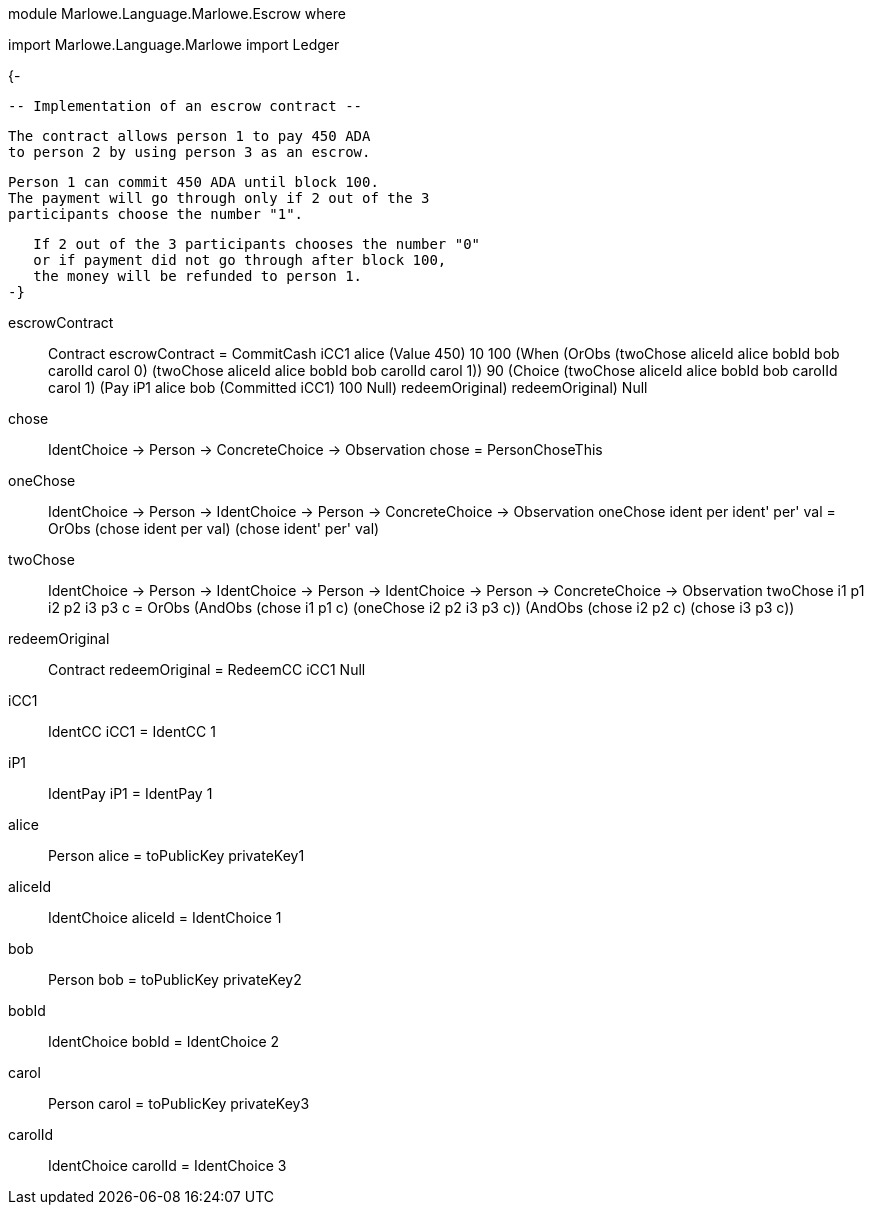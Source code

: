 module Marlowe.Language.Marlowe.Escrow where

import           Marlowe.Language.Marlowe
import           Ledger

{-
------------------------------------------
-- Implementation of an escrow contract --
------------------------------------------

   The contract allows person 1 to pay 450 ADA
   to person 2 by using person 3 as an escrow.

   Person 1 can commit 450 ADA until block 100.
   The payment will go through only if 2 out of the 3
   participants choose the number "1".

   If 2 out of the 3 participants chooses the number "0"
   or if payment did not go through after block 100,
   the money will be refunded to person 1.
-}

escrowContract :: Contract
escrowContract = CommitCash iCC1 alice
                    (Value 450)
                    10 100
                    (When (OrObs (twoChose aliceId alice bobId bob carolId carol 0)
                                 (twoChose aliceId alice bobId bob carolId carol 1))
                          90
                          (Choice (twoChose aliceId alice bobId bob carolId carol 1)
                                  (Pay iP1 alice bob
                                       (Committed iCC1)
                                       100
                                       Null)
                                  redeemOriginal)
                          redeemOriginal)
                    Null

chose :: IdentChoice -> Person -> ConcreteChoice -> Observation
chose = PersonChoseThis

oneChose :: IdentChoice -> Person -> IdentChoice -> Person -> ConcreteChoice -> Observation
oneChose ident per ident' per' val = OrObs (chose ident per val) (chose ident' per' val)

twoChose :: IdentChoice -> Person -> IdentChoice -> Person -> IdentChoice -> Person -> ConcreteChoice -> Observation
twoChose i1 p1 i2 p2 i3 p3 c =
        OrObs (AndObs (chose i1 p1 c) (oneChose i2 p2 i3 p3 c))
              (AndObs (chose i2 p2 c) (chose i3 p3 c))

redeemOriginal :: Contract
redeemOriginal = RedeemCC iCC1 Null

iCC1 :: IdentCC
iCC1 = IdentCC 1

iP1 :: IdentPay
iP1 = IdentPay 1

alice :: Person
alice = toPublicKey privateKey1

aliceId :: IdentChoice
aliceId = IdentChoice 1

bob :: Person
bob = toPublicKey privateKey2

bobId :: IdentChoice
bobId = IdentChoice 2

carol :: Person
carol = toPublicKey privateKey3

carolId :: IdentChoice
carolId = IdentChoice 3
